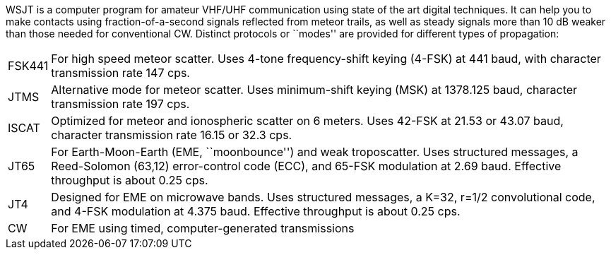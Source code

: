 WSJT is a computer program for amateur VHF/UHF communication using
state of the art digital techniques.  It can help you to make contacts
using fraction-of-a-second signals reflected from meteor trails, as
well as steady signals more than 10 dB weaker than those needed for
conventional CW.  Distinct protocols or ``modes'' are provided for 
different types of propagation:

[horizontal]

FSK441:: For high speed meteor scatter.  Uses 4-tone frequency-shift
keying (4-FSK) at 441 baud, with character transmission rate 147 cps.

JTMS:: Alternative mode for meteor scatter.  Uses minimum-shift keying
(MSK) at 1378.125 baud, character transmission rate 197 cps.

ISCAT:: Optimized for meteor and ionospheric scatter on 6 meters.
Uses 42-FSK at 21.53 or 43.07 baud, character transmission rate 16.15
or 32.3 cps.

JT65:: For Earth-Moon-Earth (EME, ``moonbounce'') and weak
troposcatter.  Uses structured messages, a Reed-Solomon (63,12)
error-control code (ECC), and 65-FSK modulation at 2.69 baud.
Effective throughput is about 0.25 cps.

JT4:: Designed for EME on microwave bands.  Uses structured messages,
a K=32, r=1/2 convolutional code, and 4-FSK modulation at 4.375 baud.
Effective throughput is about 0.25 cps.

CW:: For EME using timed, computer-generated transmissions

